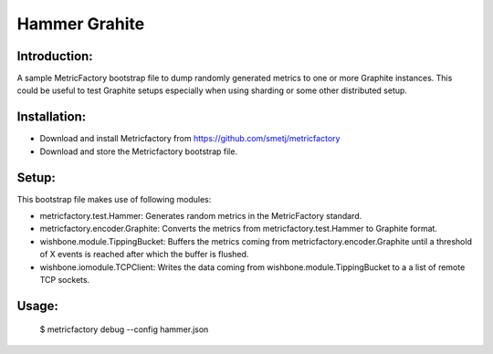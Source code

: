 Hammer Grahite
==============

Introduction:
-------------

A sample MetricFactory bootstrap file to dump randomly generated metrics to
one or more Graphite instances.  This could be useful to test Graphite setups
especially when using sharding or some other distributed setup.


Installation:
-------------

- Download and install Metricfactory from https://github.com/smetj/metricfactory
- Download and store the Metricfactory bootstrap file.


Setup:
------

This bootstrap file makes use of following modules:

- metricfactory.test.Hammer: Generates random metrics in the MetricFactory
  standard.

- metricfactory.encoder.Graphite: Converts the metrics from
  metricfactory.test.Hammer to Graphite format.

- wishbone.module.TippingBucket:  Buffers the metrics coming from
  metricfactory.encoder.Graphite until a threshold of X events is reached after
  which the buffer is flushed.

- wishbone.iomodule.TCPClient: Writes the data coming from
  wishbone.module.TippingBucket to a a list of remote TCP sockets.


Usage:
------

    $ metricfactory debug --config hammer.json

